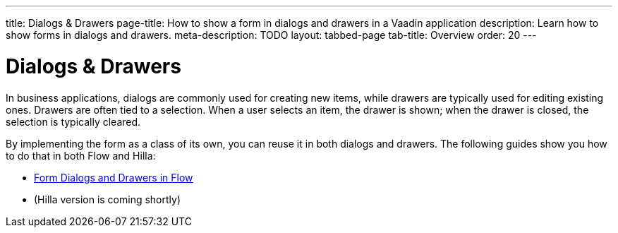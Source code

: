 ---
title: Dialogs & Drawers
page-title: How to show a form in dialogs and drawers in a Vaadin application
description: Learn how to show forms in dialogs and drawers.
meta-description: TODO
layout: tabbed-page
tab-title: Overview
order: 20
---


= Dialogs & Drawers

In business applications, dialogs are commonly used for creating new items, while drawers are typically used for editing existing ones. Drawers are often tied to a selection. When a user selects an item, the drawer is shown; when the drawer is closed, the selection is typically cleared. 

By implementing the form as a class of its own, you can reuse it in both dialogs and drawers. The following guides show you how to do that in both Flow and Hilla:

* <<flow#,Form Dialogs and Drawers in Flow>>
* (Hilla version is coming shortly)

